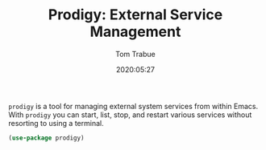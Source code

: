 #+TITLE:  Prodigy: External Service Management
#+AUTHOR: Tom Trabue
#+EMAIL:  tom.trabue@gmail.com
#+DATE:   2020:05:27
#+STARTUP: fold

=prodigy= is a tool for managing external system services from within
Emacs. With =prodigy= you can start, list, stop, and restart various services
without resorting to using a terminal.

#+begin_src emacs-lisp
  (use-package prodigy)
#+end_src
